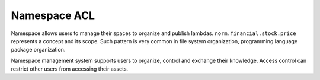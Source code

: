 Namespace ACL
==============

Namespace allows users to manage their spaces to organize and publish lambdas. ``norm.financial.stock.price`` represents
a concept and its scope. Such pattern is very common in file system organization, programming language package
organization.

Namespace management system supports users to organize, control and exchange their knowledge. Access control can
restrict other users from accessing their assets.





